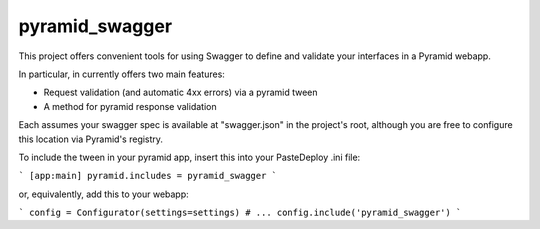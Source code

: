 pyramid_swagger
=======================

This project offers convenient tools for using Swagger to define and validate
your interfaces in a Pyramid webapp.

In particular, in currently offers two main features:

* Request validation (and automatic 4xx errors) via a pyramid tween
* A method for pyramid response validation

Each assumes your swagger spec is available at "swagger.json" in the project's
root, although you are free to configure this location via Pyramid's registry.

To include the tween in your pyramid app, insert this into your PasteDeploy
.ini file:

```
[app:main]
pyramid.includes = pyramid_swagger
```

or, equivalently, add this to your webapp:

```
config = Configurator(settings=settings)
# ...
config.include('pyramid_swagger')
```
